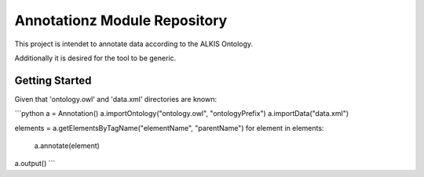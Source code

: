 Annotationz Module Repository
========================

This project is intendet to annotate data according to the ALKIS Ontology.

Additionally it is desired for the tool to be generic.


Getting Started
---------------
Given that 'ontology.owl' and 'data.xml' directories are known:


```python
a = Annotation()
a.importOntology("ontology.owl", "ontologyPrefix")
a.importData("data.xml")

elements = a.getElementsByTagName("elementName", "parentName")
for element in elements:
	a.annotate(element)

a.output()
```